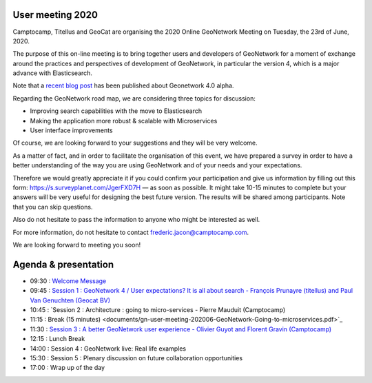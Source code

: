.. _usermeeting2020:

User meeting 2020 
=================

Camptocamp, Titellus and GeoCat are organising the 2020 Online GeoNetwork Meeting on Tuesday, the 23rd of June, 2020.

The purpose of this on-line meeting is to bring together users and developers of GeoNetwork for a moment of exchange 
around the practices and perspectives of development of GeoNetwork, in particular the version 4, which is a major 
advance with Elasticsearch.

Note that a `recent blog post <https://www.camptocamp.com/actualite/geonetwork-4-0-0>`_ has been published about 
Geonetwork 4.0 alpha.

Regarding the GeoNetwork road map, we are considering three topics for discussion: 

- Improving search capabilities with the move to Elasticsearch

- Making the application more robust & scalable with Microservices

- User interface improvements

Of course, we are looking forward to your suggestions and they will be very welcome. 

As a matter of fact, and in order to facilitate the organisation of this event, we have prepared a survey in order 
to have a better understanding of the way you are using GeoNetwork and of your needs and your expectations.

Therefore we would greatly appreciate it if you could confirm your participation and give us information by filling 
out this form: `https://s.surveyplanet.com/JgerFXD7H <https://s.surveyplanet.com/JgerFXD7H>`_  — as soon as possible. 
It might take 10-15 minutes to complete but your answers will be very useful for designing the best future version. 
The results will be shared among participants. Note that you can skip questions.

Also do not hesitate to pass the information to anyone who might be interested as well.

For more information, do not hesitate to contact frederic.jacon@camptocamp.com.

We are looking forward to meeting you soon!



Agenda & presentation
=====================

* 09:30 : `Welcome Message <documents/gn-user-meeting-202006-WelcomeMessage.pdf>`_
* 09:45 : `Session 1 : GeoNetwork 4 / User expectations? It is all about search - François Prunayre (titellus) and Paul Van Genuchten (Geocat BV) <documents/gn-user-meeting-202006-GeoNetwork4-All-about-search.pdf>`_
* 10:45 : `Session 2 : Architecture : going to micro-services - Pierre Mauduit (Camptocamp)
* 11:15 : Break (15 minutes) <documents/gn-user-meeting-202006-GeoNetwork-Going-to-microservices.pdf>`_
* 11:30 : `Session 3 : A better GeoNetwork user experience - Olivier Guyot and Florent Gravin (Camptocamp) <documents/gn-user-meeting-202006-AbetterGeoNetwork-user-experience.pdf>`_
* 12:15 : Lunch Break
* 14:00 : Session 4 : GeoNetwork live: Real life examples
* 15:30 : Session 5 : Plenary discussion on future collaboration opportunities
* 17:00 : Wrap up of the day
